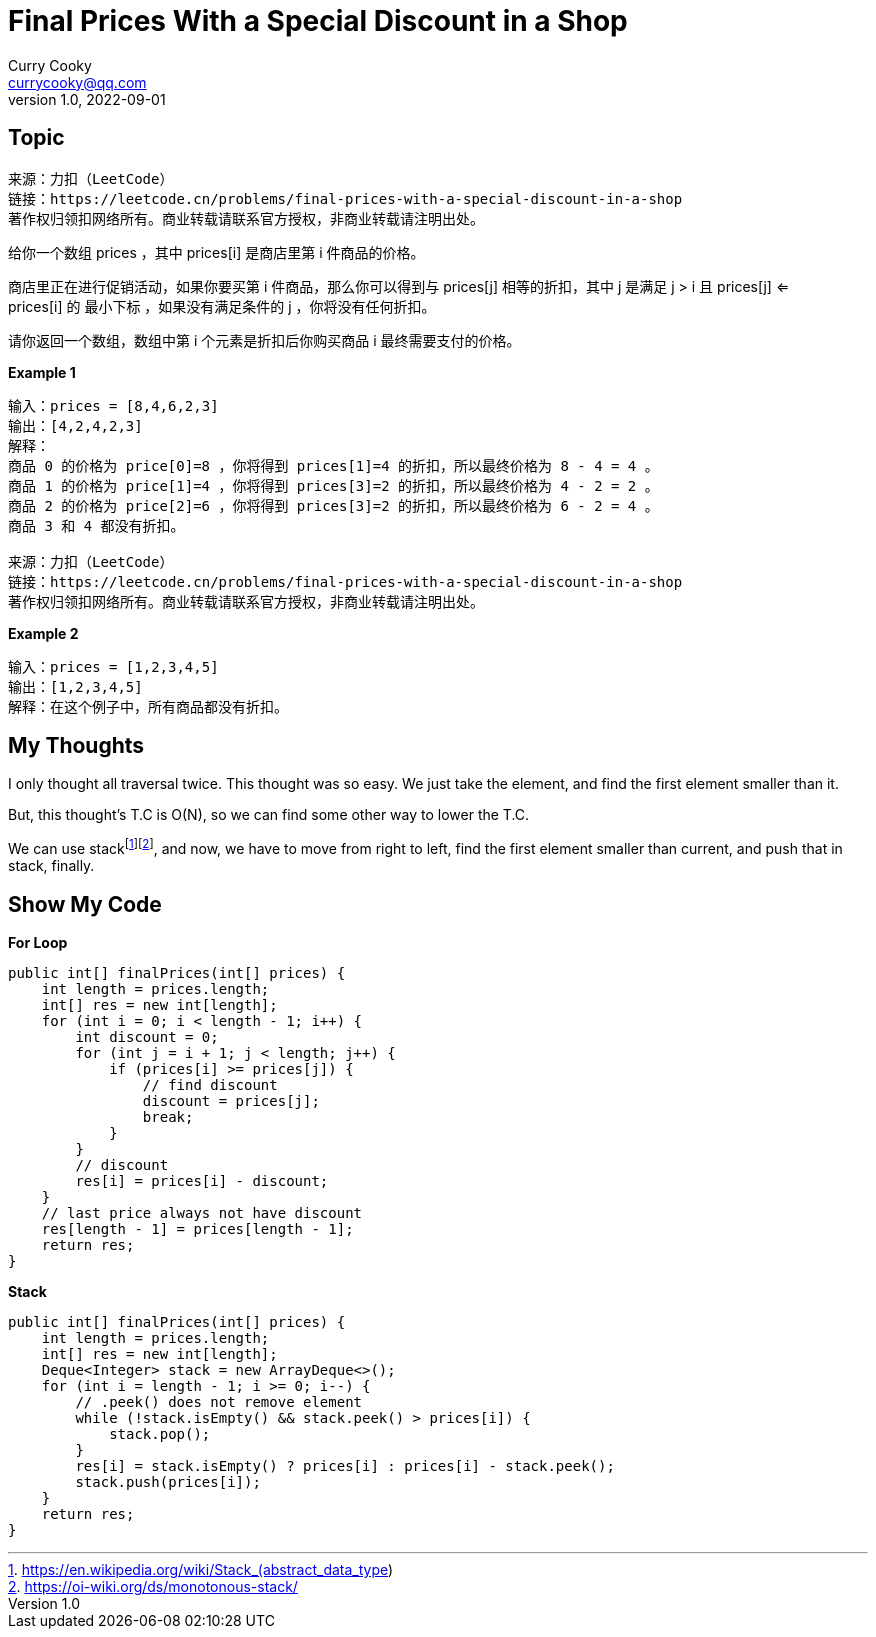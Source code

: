 = Final Prices With a Special Discount in a Shop
:toc: preamble
Curry Cooky <currycooky@qq.com>
1.0, 2022-09-01

== Topic
[quote]
----
来源：力扣（LeetCode）
链接：https://leetcode.cn/problems/final-prices-with-a-special-discount-in-a-shop
著作权归领扣网络所有。商业转载请联系官方授权，非商业转载请注明出处。
----

给你一个数组 prices ，其中 prices[i] 是商店里第 i 件商品的价格。

商店里正在进行促销活动，如果你要买第 i 件商品，那么你可以得到与 prices[j] 相等的折扣，其中 j 是满足 j > i 且 prices[j] <= prices[i] 的 最小下标 ，如果没有满足条件的 j ，你将没有任何折扣。

请你返回一个数组，数组中第 i 个元素是折扣后你购买商品 i 最终需要支付的价格。

.*Example 1*
----
输入：prices = [8,4,6,2,3]
输出：[4,2,4,2,3]
解释：
商品 0 的价格为 price[0]=8 ，你将得到 prices[1]=4 的折扣，所以最终价格为 8 - 4 = 4 。
商品 1 的价格为 price[1]=4 ，你将得到 prices[3]=2 的折扣，所以最终价格为 4 - 2 = 2 。
商品 2 的价格为 price[2]=6 ，你将得到 prices[3]=2 的折扣，所以最终价格为 6 - 2 = 4 。
商品 3 和 4 都没有折扣。

来源：力扣（LeetCode）
链接：https://leetcode.cn/problems/final-prices-with-a-special-discount-in-a-shop
著作权归领扣网络所有。商业转载请联系官方授权，非商业转载请注明出处。
----

.*Example 2*
----
输入：prices = [1,2,3,4,5]
输出：[1,2,3,4,5]
解释：在这个例子中，所有商品都没有折扣。
----

== My Thoughts
I only thought all traversal twice. This thought was so easy. We just take the element, and find the first element smaller than it.

But, this thought's T.C is O(N), so we can find some other way to lower the T.C.

We can use stackfootnote:[https://en.wikipedia.org/wiki/Stack_(abstract_data_type)]footnote:[https://oi-wiki.org/ds/monotonous-stack/], and now, we have to move from right to left, find the first element smaller than current, and push that in stack, finally.

== Show My Code
.*For Loop*
[source, java]
----
public int[] finalPrices(int[] prices) {
    int length = prices.length;
    int[] res = new int[length];
    for (int i = 0; i < length - 1; i++) {
        int discount = 0;
        for (int j = i + 1; j < length; j++) {
            if (prices[i] >= prices[j]) {
                // find discount
                discount = prices[j];
                break;
            }
        }
        // discount
        res[i] = prices[i] - discount;
    }
    // last price always not have discount
    res[length - 1] = prices[length - 1];
    return res;
}
----

.*Stack*
[source, java]
----
public int[] finalPrices(int[] prices) {
    int length = prices.length;
    int[] res = new int[length];
    Deque<Integer> stack = new ArrayDeque<>();
    for (int i = length - 1; i >= 0; i--) {
        // .peek() does not remove element
        while (!stack.isEmpty() && stack.peek() > prices[i]) {
            stack.pop();
        }
        res[i] = stack.isEmpty() ? prices[i] : prices[i] - stack.peek();
        stack.push(prices[i]);
    }
    return res;
}
----